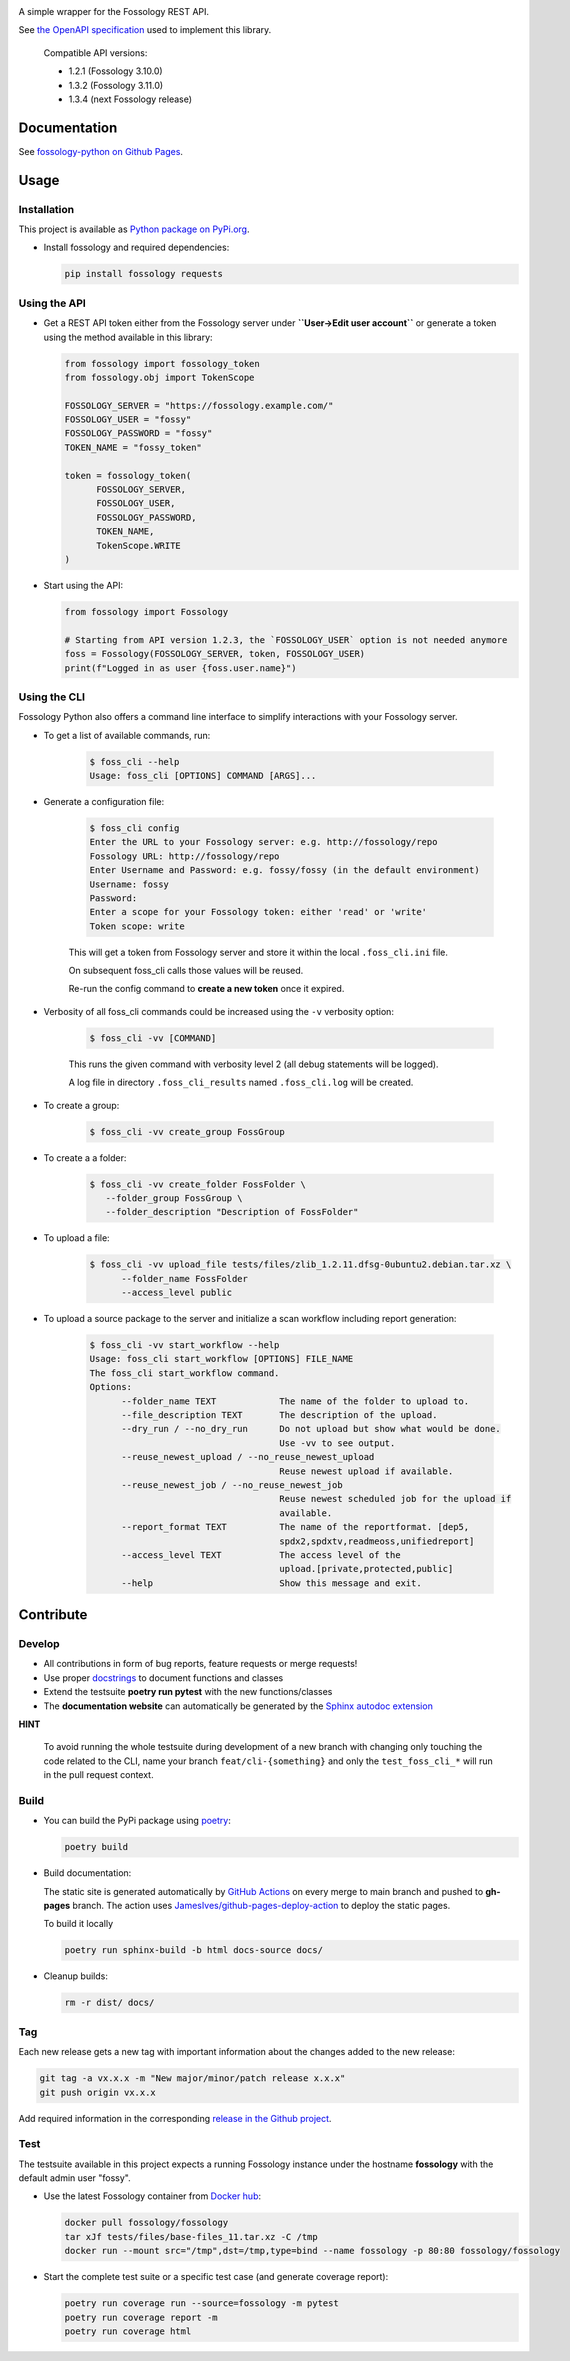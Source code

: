 |License| |PyPI Version| |Python Version| |Static Checks| |Fossology Tests| |Coverage|

.. |License| image:: https://img.shields.io/badge/license-MIT-blue.svg
   :target: https://github.com/deveaud-m/fossology-python/LICENSE.md

.. |PyPI Version| image:: https://badge.fury.io/py/fossology.svg
   :target: https://pypi.org/project/fossology

.. |Python Version| image:: https://img.shields.io/badge/python-3.7%2C3.8%2C3.9-blue?logo=python
   :target: https://www.python.org/doc/versions/

.. |Static Checks| image:: https://github.com/deveaud-m/fossology-python/workflows/Static%20Checks/badge.svg
   :target: https://github.com/deveaud-m/fossology-python/actions?query=workflow%3A%22Static+Checks%22

.. |Fossology Tests| image:: https://github.com/deveaud-m/fossology-python/workflows/API%20Tests/badge.svg
   :target: https://github.com/deveaud-m/fossology-python/actions?query=workflow%3A%22API+Tests%22

.. |Coverage| image:: https://codecov.io/gh/fossology/fossology-python/branch/master/graph/badge.svg
   :target: https://codecov.io/gh/fossology/fossology-python

A simple wrapper for the Fossology REST API.

See `the OpenAPI specification <https://raw.githubusercontent.com/fossology/fossology/master/src/www/ui/api/documentation/openapi.yaml>`_ used to implement this library.

   Compatible API versions:

   - 1.2.1 (Fossology 3.10.0)
   - 1.3.2 (Fossology 3.11.0)
   - 1.3.4 (next Fossology release)

Documentation
=============

See `fossology-python on Github Pages <https://fossology.github.io/fossology-python>`_.

Usage
=====

Installation
------------

This project is available as `Python package on PyPi.org <https://pypi.org/project/fossology/>`_.

-  Install fossology and required dependencies:

   .. code:: shell

      pip install fossology requests

Using the API
-------------

-  Get a REST API token either from the Fossology server under **``User->Edit user account``** or generate a token using the method available in this library:

   .. code:: python

      from fossology import fossology_token
      from fossology.obj import TokenScope

      FOSSOLOGY_SERVER = "https://fossology.example.com/"
      FOSSOLOGY_USER = "fossy"
      FOSSOLOGY_PASSWORD = "fossy"
      TOKEN_NAME = "fossy_token"

      token = fossology_token(
            FOSSOLOGY_SERVER,
            FOSSOLOGY_USER,
            FOSSOLOGY_PASSWORD,
            TOKEN_NAME,
            TokenScope.WRITE
      )

-  Start using the API:

   .. code:: python

      from fossology import Fossology

      # Starting from API version 1.2.3, the `FOSSOLOGY_USER` option is not needed anymore
      foss = Fossology(FOSSOLOGY_SERVER, token, FOSSOLOGY_USER)
      print(f"Logged in as user {foss.user.name}")


Using the CLI
-------------

Fossology Python also offers a command line interface to simplify interactions with your Fossology server.

- To get a list of available commands, run:

   .. code:: bash

      $ foss_cli --help
      Usage: foss_cli [OPTIONS] COMMAND [ARGS]...

- Generate a configuration file:

   .. code:: bash

      $ foss_cli config
      Enter the URL to your Fossology server: e.g. http://fossology/repo
      Fossology URL: http://fossology/repo
      Enter Username and Password: e.g. fossy/fossy (in the default environment)
      Username: fossy
      Password: 
      Enter a scope for your Fossology token: either 'read' or 'write'
      Token scope: write

   This will get a token from Fossology server and store it within the local ``.foss_cli.ini`` file. 

   On subsequent foss_cli calls those values will be reused.

   Re-run the config command to **create a new token** once it expired.

- Verbosity of all foss_cli commands could be increased using the ``-v`` verbosity option:

   .. code:: bash

      $ foss_cli -vv [COMMAND]

   This runs the given command with verbosity level 2 (all debug statements will be logged).

   A log file in directory ``.foss_cli_results`` named ``.foss_cli.log`` will be created.

- To create a group:

   .. code:: bash

      $ foss_cli -vv create_group FossGroup

- To create a a folder:

   .. code:: bash

      $ foss_cli -vv create_folder FossFolder \
         --folder_group FossGroup \
         --folder_description "Description of FossFolder"

- To upload a file:

   .. code:: bash

      $ foss_cli -vv upload_file tests/files/zlib_1.2.11.dfsg-0ubuntu2.debian.tar.xz \
            --folder_name FossFolder
            --access_level public

- To upload a source package to the server and initialize a scan workflow including report generation:

   .. code:: bash

      $ foss_cli -vv start_workflow --help 
      Usage: foss_cli start_workflow [OPTIONS] FILE_NAME
      The foss_cli start_workflow command.
      Options:
            --folder_name TEXT            The name of the folder to upload to.
            --file_description TEXT       The description of the upload.
            --dry_run / --no_dry_run      Do not upload but show what would be done.
                                          Use -vv to see output.
            --reuse_newest_upload / --no_reuse_newest_upload
                                          Reuse newest upload if available.
            --reuse_newest_job / --no_reuse_newest_job
                                          Reuse newest scheduled job for the upload if
                                          available.
            --report_format TEXT          The name of the reportformat. [dep5,
                                          spdx2,spdxtv,readmeoss,unifiedreport]
            --access_level TEXT           The access level of the
                                          upload.[private,protected,public]
            --help                        Show this message and exit.

Contribute
==========

Develop
-------

-  All contributions in form of bug reports, feature requests or merge requests!

-  Use proper
   `docstrings <https://realpython.com/documenting-python-code/>`__ to
   document functions and classes

-  Extend the testsuite **poetry run pytest** with the new functions/classes

-  The **documentation website** can automatically be generated by the `Sphinx autodoc
   extension <http://www.sphinx-doc.org/en/master/usage/extensions/autodoc.html>`_

**HINT**

   To avoid running the whole testsuite during development of a new branch with changing only touching the code related
   to the CLI, name your branch ``feat/cli-{something}`` and only the ``test_foss_cli_*`` will run in the pull request context.

Build
-----

- You can build the PyPi package using `poetry <https://poetry.eustace.io/>`_:

  .. code:: shell

    poetry build

- Build documentation:

  The static site is generated automatically by
  `GitHub Actions <https://github.com/fossology/fossology-python/actions/workflows/doc-deploy.yml>`_
  on every merge to main branch and pushed to **gh-pages** branch. The action uses
  `JamesIves/github-pages-deploy-action <https://github.com/JamesIves/github-pages-deploy-action>`_
  to deploy the static pages.

  To build it locally

  .. code:: shell

     poetry run sphinx-build -b html docs-source docs/

- Cleanup builds:

  .. code:: shell

     rm -r dist/ docs/

Tag
----

Each new release gets a new tag with important information about the changes added to the new release:

.. code:: shell

   git tag -a vx.x.x -m "New major/minor/patch release x.x.x"
   git push origin vx.x.x

Add required information in the corresponding `release in the Github project <https://github.com/fossology/fossology-python/releases>`_.


Test
----

The testsuite available in this project expects a running Fossology instance under the hostname **fossology** with the default admin user "fossy".

- Use the latest Fossology container from `Docker hub <https://hub.docker.com/r/fossology/fossology>`_:

  .. code:: shell

    docker pull fossology/fossology
    tar xJf tests/files/base-files_11.tar.xz -C /tmp
    docker run --mount src="/tmp",dst=/tmp,type=bind --name fossology -p 80:80 fossology/fossology

- Start the complete test suite or a specific test case (and generate coverage report):

  .. code:: shell

     poetry run coverage run --source=fossology -m pytest
     poetry run coverage report -m
     poetry run coverage html
